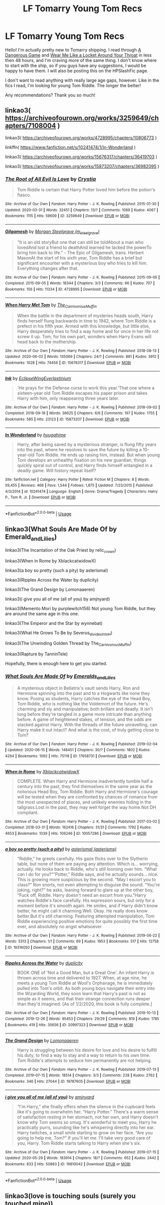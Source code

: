 #+TITLE: LF Tomarry Young Tom Recs

* LF Tomarry Young Tom Recs
:PROPERTIES:
:Author: RaeganMichele
:Score: 2
:DateUnix: 1592857187.0
:DateShort: 2020-Jun-23
:FlairText: Request
:END:
Hello! I'm actually pretty new to Tomarry shipping. I read through [[https://archiveofourown.org/works/13059681][A Dangerous Game]] and [[https://archiveofourown.org/works/7189349][Wear Me Like a Locket Around Your Throat]] in less then 48 hours, and I'm craving more of the same thing. I don't know where to start with the ship, so if you guys have any suggestions, I would be happy to have them. I will also be posting this on the HPSlashFic page.

I don't want to read anything with really large age gaps, however. Like in the fics I read, I'm looking for young Tom Riddle. The longer the better!

Any recommendations? Thank you so much!


** linkao3( [[https://archiveofourown.org/works/3259649/chapters/7108004]] )

linkao3( [[https://archiveofourown.org/works/4728995/chapters/10806773]] )

linkffn( [[https://www.fanfiction.net/s/10241474/1/In-Wonderland]] )

linkao3( [[https://archiveofourown.org/works/15676317/chapters/36419703]] )

linkao3( [[https://archiveofourown.org/works/15873207/chapters/36982095]] )
:PROPERTIES:
:Author: Llolola
:Score: 1
:DateUnix: 1592861166.0
:DateShort: 2020-Jun-23
:END:

*** [[https://archiveofourown.org/works/3259649][*/The Root of All Evil Is Love/*]] by [[https://www.archiveofourown.org/users/Crystia/pseuds/Crystia][/Crystia/]]

#+begin_quote
  Tom Riddle is certain that Harry Potter loved him before the potion's fiasco.
#+end_quote

^{/Site/:} ^{Archive} ^{of} ^{Our} ^{Own} ^{*|*} ^{/Fandom/:} ^{Harry} ^{Potter} ^{-} ^{J.} ^{K.} ^{Rowling} ^{*|*} ^{/Published/:} ^{2015-01-30} ^{*|*} ^{/Updated/:} ^{2020-03-31} ^{*|*} ^{/Words/:} ^{32451} ^{*|*} ^{/Chapters/:} ^{13/?} ^{*|*} ^{/Comments/:} ^{1089} ^{*|*} ^{/Kudos/:} ^{4067} ^{*|*} ^{/Bookmarks/:} ^{1115} ^{*|*} ^{/Hits/:} ^{59609} ^{*|*} ^{/ID/:} ^{3259649} ^{*|*} ^{/Download/:} ^{[[https://archiveofourown.org/downloads/3259649/The%20Root%20of%20All%20Evil%20Is.epub?updated_at=1585684745][EPUB]]} ^{or} ^{[[https://archiveofourown.org/downloads/3259649/The%20Root%20of%20All%20Evil%20Is.mobi?updated_at=1585684745][MOBI]]}

--------------

[[https://archiveofourown.org/works/4728995][*/Gilgamesh/*]] by [[https://www.archiveofourown.org/users/m_steelgrave/pseuds/Morgan%20Steelgrave][/Morgan Steelgrave (m_steelgrave)/]]

#+begin_quote
  "It is an old storyBut one that can still be toldAbout a man who lovedAnd lost a friend to deathAnd learned he lacked the powerTo bring him back to life." - The Epic of Gilgamesh, trans. Herbert MasonAt the start of his sixth year, Tom Riddle has a brief but significant encounter with a mysterious boy who tries to kill him. Everything changes after that.
#+end_quote

^{/Site/:} ^{Archive} ^{of} ^{Our} ^{Own} ^{*|*} ^{/Fandom/:} ^{Harry} ^{Potter} ^{-} ^{J.} ^{K.} ^{Rowling} ^{*|*} ^{/Published/:} ^{2015-09-05} ^{*|*} ^{/Completed/:} ^{2015-09-05} ^{*|*} ^{/Words/:} ^{18344} ^{*|*} ^{/Chapters/:} ^{3/3} ^{*|*} ^{/Comments/:} ^{66} ^{*|*} ^{/Kudos/:} ^{707} ^{*|*} ^{/Bookmarks/:} ^{156} ^{*|*} ^{/Hits/:} ^{11334} ^{*|*} ^{/ID/:} ^{4728995} ^{*|*} ^{/Download/:} ^{[[https://archiveofourown.org/downloads/4728995/Gilgamesh.epub?updated_at=1500432780][EPUB]]} ^{or} ^{[[https://archiveofourown.org/downloads/4728995/Gilgamesh.mobi?updated_at=1500432780][MOBI]]}

--------------

[[https://archiveofourown.org/works/15676317][*/When Harry Met Tom/*]] by [[https://www.archiveofourown.org/users/The_Carnivorous_Muffin/pseuds/The_Carnivorous_Muffin][/The_Carnivorous_Muffin/]]

#+begin_quote
  When the battle in the department of mysteries heads south, Harry finds herself flung backwards in time to 1942, where Tom Riddle is a prefect in his fifth year. Armed with this knowledge, but little else, Harry desperately tries to find a way home and for once in her life not screw it up. Tom, for his own part, wonders when Harry Evans will head back to the mothership.
#+end_quote

^{/Site/:} ^{Archive} ^{of} ^{Our} ^{Own} ^{*|*} ^{/Fandom/:} ^{Harry} ^{Potter} ^{-} ^{J.} ^{K.} ^{Rowling} ^{*|*} ^{/Published/:} ^{2018-08-13} ^{*|*} ^{/Updated/:} ^{2020-06-02} ^{*|*} ^{/Words/:} ^{135069} ^{*|*} ^{/Chapters/:} ^{24/?} ^{*|*} ^{/Comments/:} ^{881} ^{*|*} ^{/Kudos/:} ^{3912} ^{*|*} ^{/Bookmarks/:} ^{1028} ^{*|*} ^{/Hits/:} ^{74456} ^{*|*} ^{/ID/:} ^{15676317} ^{*|*} ^{/Download/:} ^{[[https://archiveofourown.org/downloads/15676317/When%20Harry%20Met%20Tom.epub?updated_at=1592432627][EPUB]]} ^{or} ^{[[https://archiveofourown.org/downloads/15676317/When%20Harry%20Met%20Tom.mobi?updated_at=1592432627][MOBI]]}

--------------

[[https://archiveofourown.org/works/15873207][*/Ink/*]] by [[https://www.archiveofourown.org/users/EclipseWing/pseuds/EclipseWing/users/Everlastinium/pseuds/Everlastinium][/EclipseWingEverlastinium/]]

#+begin_quote
  'He prays for the Defense curse to work this year.'That one where a sixteen-year old Tom Riddle escapes his paper prison and takes Harry with him, only reappearing three years later.
#+end_quote

^{/Site/:} ^{Archive} ^{of} ^{Our} ^{Own} ^{*|*} ^{/Fandom/:} ^{Harry} ^{Potter} ^{-} ^{J.} ^{K.} ^{Rowling} ^{*|*} ^{/Published/:} ^{2018-09-02} ^{*|*} ^{/Completed/:} ^{2018-09-18} ^{*|*} ^{/Words/:} ^{36625} ^{*|*} ^{/Chapters/:} ^{6/6} ^{*|*} ^{/Comments/:} ^{197} ^{*|*} ^{/Kudos/:} ^{1755} ^{*|*} ^{/Bookmarks/:} ^{585} ^{*|*} ^{/Hits/:} ^{23123} ^{*|*} ^{/ID/:} ^{15873207} ^{*|*} ^{/Download/:} ^{[[https://archiveofourown.org/downloads/15873207/Ink.epub?updated_at=1591738363][EPUB]]} ^{or} ^{[[https://archiveofourown.org/downloads/15873207/Ink.mobi?updated_at=1591738363][MOBI]]}

--------------

[[https://www.fanfiction.net/s/10241474/1/][*/In Wonderland/*]] by [[https://www.fanfiction.net/u/2420058/hyugahime][/hyugahime/]]

#+begin_quote
  Harry, after being saved by a mysterious stranger, is flung fifty years into the past, where he resolves to save the future by killing a 10-year-old Tom Riddle. He ends up raising him, instead. But when young Tom develops an unhealthy fixation on his new guardian, things quickly spiral out of control, and Harry finds himself entangled in a deadly game. Will history repeat itself?
#+end_quote

^{/Site/:} ^{fanfiction.net} ^{*|*} ^{/Category/:} ^{Harry} ^{Potter} ^{*|*} ^{/Rated/:} ^{Fiction} ^{M} ^{*|*} ^{/Chapters/:} ^{8} ^{*|*} ^{/Words/:} ^{59,455} ^{*|*} ^{/Reviews/:} ^{468} ^{*|*} ^{/Favs/:} ^{1,544} ^{*|*} ^{/Follows/:} ^{1,875} ^{*|*} ^{/Updated/:} ^{7/23/2015} ^{*|*} ^{/Published/:} ^{4/3/2014} ^{*|*} ^{/id/:} ^{10241474} ^{*|*} ^{/Language/:} ^{English} ^{*|*} ^{/Genre/:} ^{Drama/Tragedy} ^{*|*} ^{/Characters/:} ^{Harry} ^{P.,} ^{Tom} ^{R.} ^{Jr.} ^{*|*} ^{/Download/:} ^{[[http://www.ff2ebook.com/old/ffn-bot/index.php?id=10241474&source=ff&filetype=epub][EPUB]]} ^{or} ^{[[http://www.ff2ebook.com/old/ffn-bot/index.php?id=10241474&source=ff&filetype=mobi][MOBI]]}

--------------

*FanfictionBot*^{2.0.0-beta} | [[https://github.com/tusing/reddit-ffn-bot/wiki/Usage][Usage]]
:PROPERTIES:
:Author: FanfictionBot
:Score: 1
:DateUnix: 1592861188.0
:DateShort: 2020-Jun-23
:END:


** linkao3(What Souls Are Made Of by Emerald_and_Lilies)

linkao3(The Incantation of the Oak Priest by relic_crown)

linkao3(When in Rome by XblackcatwidowX)

linkao3(a boy so pretty (such a pity) by asterismal)

linkao3(Ripples Across the Water by duplicity)

linkao3(The Grand Design by Lomonaaeren)

linkao3(i give you all of me (all of you) by amjnyard)

linkao3(Memento Mori by purplewitch156) Not young Tom Riddle, but they are around the same age in this one.

linkao3(The Emperor and the Star by wynnebat)

linkao3(What He Grows To Be by Severus_divides_into_H)

linkao3(The Unwinding Golden Thread by The_Carnivorous_Muffin)

linkao3(Rapture by TanninTele)

Hopefully, there is enough here to get you started.
:PROPERTIES:
:Author: Snegurochkaa
:Score: 1
:DateUnix: 1592900562.0
:DateShort: 2020-Jun-23
:END:

*** [[https://archiveofourown.org/works/17658731][*/What Souls Are Made Of/*]] by [[https://www.archiveofourown.org/users/Emeralds_and_Lilies/pseuds/Emeralds_and_Lilies][/Emeralds_and_Lilies/]]

#+begin_quote
  A mysterious object in Bellatrix's vault sends Harry, Ron and Hermione spinning into the past and to a Hogwarts like none they know. Posing as students, Harry catches the eye of the Head Boy, Tom Riddle, who is nothing like the Voldemort of the future. He's charming and sly and manipulative; both brillant and deadly. It isn't long before they're tangled in a game more intricate than anything before. A game of heightened stakes, of tension, and the odds are stacked against Harry. With the threads of the future unravelling, can Harry make it out intact? And what is the cost, of truly getting close to Tom?
#+end_quote

^{/Site/:} ^{Archive} ^{of} ^{Our} ^{Own} ^{*|*} ^{/Fandom/:} ^{Harry} ^{Potter} ^{-} ^{J.} ^{K.} ^{Rowling} ^{*|*} ^{/Published/:} ^{2019-02-04} ^{*|*} ^{/Updated/:} ^{2020-06-15} ^{*|*} ^{/Words/:} ^{148451} ^{*|*} ^{/Chapters/:} ^{30/?} ^{*|*} ^{/Comments/:} ^{1802} ^{*|*} ^{/Kudos/:} ^{4264} ^{*|*} ^{/Bookmarks/:} ^{1092} ^{*|*} ^{/Hits/:} ^{75118} ^{*|*} ^{/ID/:} ^{17658731} ^{*|*} ^{/Download/:} ^{[[https://archiveofourown.org/downloads/17658731/What%20Souls%20Are%20Made%20Of.epub?updated_at=1592514217][EPUB]]} ^{or} ^{[[https://archiveofourown.org/downloads/17658731/What%20Souls%20Are%20Made%20Of.mobi?updated_at=1592514217][MOBI]]}

--------------

[[https://archiveofourown.org/works/10057286][*/When in Rome/*]] by [[https://www.archiveofourown.org/users/XblackcatwidowX/pseuds/XblackcatwidowX][/XblackcatwidowX/]]

#+begin_quote
  COMPLETE. When Harry and Hermione inadvertently tumble half a century into the past, they find themselves in the same year as the notorious Head Boy, Tom Riddle. Both Harry and Hermione's courage will be tested when they are confronted by chances of romance from the most unexpected of places, and unlikely enemies hiding in the tallgrass.Lost in the past, they may well forget the way home.Not DH compliant.
#+end_quote

^{/Site/:} ^{Archive} ^{of} ^{Our} ^{Own} ^{*|*} ^{/Fandom/:} ^{Harry} ^{Potter} ^{-} ^{J.} ^{K.} ^{Rowling} ^{*|*} ^{/Published/:} ^{2017-03-02} ^{*|*} ^{/Completed/:} ^{2018-03-31} ^{*|*} ^{/Words/:} ^{162416} ^{*|*} ^{/Chapters/:} ^{31/31} ^{*|*} ^{/Comments/:} ^{1792} ^{*|*} ^{/Kudos/:} ^{4653} ^{*|*} ^{/Bookmarks/:} ^{1039} ^{*|*} ^{/Hits/:} ^{106246} ^{*|*} ^{/ID/:} ^{10057286} ^{*|*} ^{/Download/:} ^{[[https://archiveofourown.org/downloads/10057286/When%20in%20Rome.epub?updated_at=1592011636][EPUB]]} ^{or} ^{[[https://archiveofourown.org/downloads/10057286/When%20in%20Rome.mobi?updated_at=1592011636][MOBI]]}

--------------

[[https://archiveofourown.org/works/19316050][*/a boy so pretty (such a pity)/*]] by [[https://www.archiveofourown.org/users/asterisms/pseuds/asterismal][/asterismal (asterisms)/]]

#+begin_quote
  “Riddle,” he greets carefully. His gaze flicks over to the Slytherin table, but none of them are paying any attention. Which is... worrying, actually. He looks back to Riddle, who's still looming over him. “What can I do for you?”“Potter,” Riddle says, and he actually sounds... nice. This is growing more suspicious by the second. “May I escort you to class?” Ron snorts, not even attempting to disguise the sound. “You're joking, right?” he asks, leaning forward to glare up at the other boy, “Fuck off, Riddle. Harry doesn't need an escort from you.”Harry watches Riddle's face carefully. His expression sours, but only for a moment before it's smooth again. He smiles, and if Harry didn't know better, he might call it charming.Well. Okay. He really does know better.But it's still charming.  Featuring attempted manipulation, Tom Riddle experiencing positive emotions for quite possibly the first time ever, and absolutely no angst whatsoever
#+end_quote

^{/Site/:} ^{Archive} ^{of} ^{Our} ^{Own} ^{*|*} ^{/Fandom/:} ^{Harry} ^{Potter} ^{-} ^{J.} ^{K.} ^{Rowling} ^{*|*} ^{/Published/:} ^{2019-06-22} ^{*|*} ^{/Words/:} ^{5313} ^{*|*} ^{/Chapters/:} ^{1/1} ^{*|*} ^{/Comments/:} ^{69} ^{*|*} ^{/Kudos/:} ^{1953} ^{*|*} ^{/Bookmarks/:} ^{517} ^{*|*} ^{/Hits/:} ^{12758} ^{*|*} ^{/ID/:} ^{19316050} ^{*|*} ^{/Download/:} ^{[[https://archiveofourown.org/downloads/19316050/a%20boy%20so%20pretty%20such%20a.epub?updated_at=1589343437][EPUB]]} ^{or} ^{[[https://archiveofourown.org/downloads/19316050/a%20boy%20so%20pretty%20such%20a.mobi?updated_at=1589343437][MOBI]]}

--------------

[[https://archiveofourown.org/works/20997323][*/Ripples Across the Water/*]] by [[https://www.archiveofourown.org/users/duplicity/pseuds/duplicity][/duplicity/]]

#+begin_quote
  BOOK ONE of 'Not a Good Man, but a Great One'. An infant Harry is thrown across time and delivered to 1927. When, at age nine, he meets a young Tom Riddle at Wool's Orphanage, he is immediately pulled into Tom's orbit. As both young boys navigate their entry into the Wizarding World, they soon learn that Harry's past is not as simple as it seems, and that their strange connection runs deeper than they'd imagined. [As of 1/2/2020, this book is fully complete.]
#+end_quote

^{/Site/:} ^{Archive} ^{of} ^{Our} ^{Own} ^{*|*} ^{/Fandom/:} ^{Harry} ^{Potter} ^{-} ^{J.} ^{K.} ^{Rowling} ^{*|*} ^{/Published/:} ^{2019-10-13} ^{*|*} ^{/Completed/:} ^{2019-12-26} ^{*|*} ^{/Words/:} ^{95453} ^{*|*} ^{/Chapters/:} ^{29/29} ^{*|*} ^{/Comments/:} ^{819} ^{*|*} ^{/Kudos/:} ^{1785} ^{*|*} ^{/Bookmarks/:} ^{419} ^{*|*} ^{/Hits/:} ^{35656} ^{*|*} ^{/ID/:} ^{20997323} ^{*|*} ^{/Download/:} ^{[[https://archiveofourown.org/downloads/20997323/Ripples%20Across%20the%20Water.epub?updated_at=1589323168][EPUB]]} ^{or} ^{[[https://archiveofourown.org/downloads/20997323/Ripples%20Across%20the%20Water.mobi?updated_at=1589323168][MOBI]]}

--------------

[[https://archiveofourown.org/works/19787605][*/The Grand Design/*]] by [[https://www.archiveofourown.org/users/Lomonaaeren/pseuds/Lomonaaeren][/Lomonaaeren/]]

#+begin_quote
  Harry is struggling between his desire for love and his desire to fulfill his duty, to find a way to stay and a way to return to his own time. Tom Riddle's attempts to seduce him permanently are not helping.
#+end_quote

^{/Site/:} ^{Archive} ^{of} ^{Our} ^{Own} ^{*|*} ^{/Fandom/:} ^{Harry} ^{Potter} ^{-} ^{J.} ^{K.} ^{Rowling} ^{*|*} ^{/Published/:} ^{2019-07-13} ^{*|*} ^{/Completed/:} ^{2019-07-15} ^{*|*} ^{/Words/:} ^{18514} ^{*|*} ^{/Chapters/:} ^{3/3} ^{*|*} ^{/Comments/:} ^{228} ^{*|*} ^{/Kudos/:} ^{2762} ^{*|*} ^{/Bookmarks/:} ^{346} ^{*|*} ^{/Hits/:} ^{27044} ^{*|*} ^{/ID/:} ^{19787605} ^{*|*} ^{/Download/:} ^{[[https://archiveofourown.org/downloads/19787605/The%20Grand%20Design.epub?updated_at=1563165306][EPUB]]} ^{or} ^{[[https://archiveofourown.org/downloads/19787605/The%20Grand%20Design.mobi?updated_at=1563165306][MOBI]]}

--------------

[[https://archiveofourown.org/works/19810042][*/i give you all of me (all of you)/*]] by [[https://www.archiveofourown.org/users/amjnyard/pseuds/amjnyard][/amjnyard/]]

#+begin_quote
  “I'm Harry,” she finally offers when the silence in the cupboard feels like it's going to overwhelm her. “Harry Potter.” There's a warm sense of satisfaction resting in her stomach, not her own, and Harry doesn't know why Tom seems so smug. It's wonderful to meet you, Harry he practically purrs, sounding like he's whispering directly into her ear. Harry twitches, a small smile starting to grow on her face. “Are you going to help me, Tom?” If you'll let me. I'll take very good care of you, Harry. Tom Riddle starts talking to Harry when she's six.
#+end_quote

^{/Site/:} ^{Archive} ^{of} ^{Our} ^{Own} ^{*|*} ^{/Fandom/:} ^{Harry} ^{Potter} ^{-} ^{J.} ^{K.} ^{Rowling} ^{*|*} ^{/Published/:} ^{2019-07-15} ^{*|*} ^{/Updated/:} ^{2020-05-29} ^{*|*} ^{/Words/:} ^{183914} ^{*|*} ^{/Chapters/:} ^{18/?} ^{*|*} ^{/Comments/:} ^{652} ^{*|*} ^{/Kudos/:} ^{2442} ^{*|*} ^{/Bookmarks/:} ^{833} ^{*|*} ^{/Hits/:} ^{50883} ^{*|*} ^{/ID/:} ^{19810042} ^{*|*} ^{/Download/:} ^{[[https://archiveofourown.org/downloads/19810042/i%20give%20you%20all%20of%20me%20all.epub?updated_at=1590795399][EPUB]]} ^{or} ^{[[https://archiveofourown.org/downloads/19810042/i%20give%20you%20all%20of%20me%20all.mobi?updated_at=1590795399][MOBI]]}

--------------

*FanfictionBot*^{2.0.0-beta} | [[https://github.com/tusing/reddit-ffn-bot/wiki/Usage][Usage]]
:PROPERTIES:
:Author: FanfictionBot
:Score: 1
:DateUnix: 1592900628.0
:DateShort: 2020-Jun-23
:END:


** linkao3(love is touching souls (surely you touched mine))
:PROPERTIES:
:Author: sailingg
:Score: 1
:DateUnix: 1592978386.0
:DateShort: 2020-Jun-24
:END:

*** [[https://archiveofourown.org/works/5937535][*/love is touching souls (surely you touched mine)/*]] by [[https://www.archiveofourown.org/users/ToAStranger/pseuds/ToAStranger][/ToAStranger/]]

#+begin_quote
  Voldemort is dead. It's Christmas, and Harry's just opened a gift from Fred and George Weasley.
#+end_quote

^{/Site/:} ^{Archive} ^{of} ^{Our} ^{Own} ^{*|*} ^{/Fandom/:} ^{Harry} ^{Potter} ^{-} ^{J.} ^{K.} ^{Rowling} ^{*|*} ^{/Published/:} ^{2016-02-07} ^{*|*} ^{/Completed/:} ^{2016-03-06} ^{*|*} ^{/Words/:} ^{34400} ^{*|*} ^{/Chapters/:} ^{8/8} ^{*|*} ^{/Comments/:} ^{1171} ^{*|*} ^{/Kudos/:} ^{11273} ^{*|*} ^{/Bookmarks/:} ^{3362} ^{*|*} ^{/Hits/:} ^{106121} ^{*|*} ^{/ID/:} ^{5937535} ^{*|*} ^{/Download/:} ^{[[https://archiveofourown.org/downloads/5937535/love%20is%20touching%20souls.epub?updated_at=1591873754][EPUB]]} ^{or} ^{[[https://archiveofourown.org/downloads/5937535/love%20is%20touching%20souls.mobi?updated_at=1591873754][MOBI]]}

--------------

*FanfictionBot*^{2.0.0-beta} | [[https://github.com/tusing/reddit-ffn-bot/wiki/Usage][Usage]]
:PROPERTIES:
:Author: FanfictionBot
:Score: 1
:DateUnix: 1592978404.0
:DateShort: 2020-Jun-24
:END:
